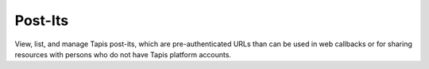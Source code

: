 ########
Post-Its
########

View, list, and manage Tapis post-its, which are 
pre-authenticated URLs than can be used in web callbacks 
or for sharing resources with persons who do not 
have Tapis platform accounts.

.. autoprogram-cliff:: tapis.cli
   :command: postits *

